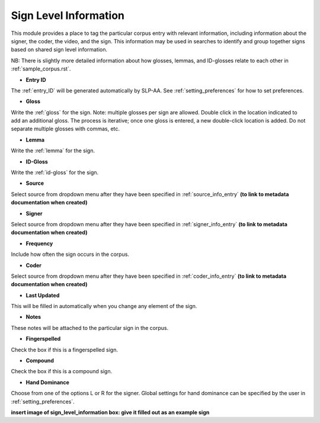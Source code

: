 .. _sign_level_info:


*********************
Sign Level Information
*********************

This module provides a place to tag the particular corpus entry with relevant information, including information about the signer, the coder, the video, and the sign. This information may be used in searches to identify and group together signs based on shared sign level information.

NB: There is slightly more detailed information about how glosses, lemmas, and ID-glosses relate to each other in :ref:`sample_corpus.rst`. 


- **Entry ID**

The :ref:`entry_ID` will be generated automatically by SLP-AA. See :ref:`setting_preferences` for how to set preferences.

- **Gloss**

Write the :ref:`gloss` for the sign. Note: multiple glosses per sign are allowed. Double click in the location indicated to add an additional gloss. The process is iterative; once one gloss is entered, a new double-click location is added. Do not separate multiple glosses with commas, etc.

- **Lemma**

Write the :ref:`lemma` for the sign. 

- **ID-Gloss**

Write the :ref:`id-gloss` for the sign.

- **Source**

Select source from dropdown menu after they have been specified in :ref:`source_info_entry` **(to link to metadata documentation when created)**

- **Signer**

Select source from dropdown menu after they have been specified in :ref:`signer_info_entry` **(to link to metadata documentation when created)**

- **Frequency**

Include how often the sign occurs in the corpus.

- **Coder**

Select source from dropdown menu after they have been specified in :ref:`coder_info_entry` **(to link to metadata documentation when created)**

- **Last Updated**

This will be filled in automatically when you change any element of the sign.

- **Notes**

These notes will be attached to the particular sign in the corpus.

- **Fingerspelled**

Check the box if this is a fingerspelled sign.

- **Compound**

Check the box if this is a compound sign.

- **Hand Dominance**

Choose from one of the options L or R for the signer. Global settings for hand dominance can be specified by the user in :ref:`setting_preferences`.


.. image:: images/sign_level_info_example.png
   :width: 90%
   :align: center

**insert image of sign_level_information box: give it filled out as an example sign** 
